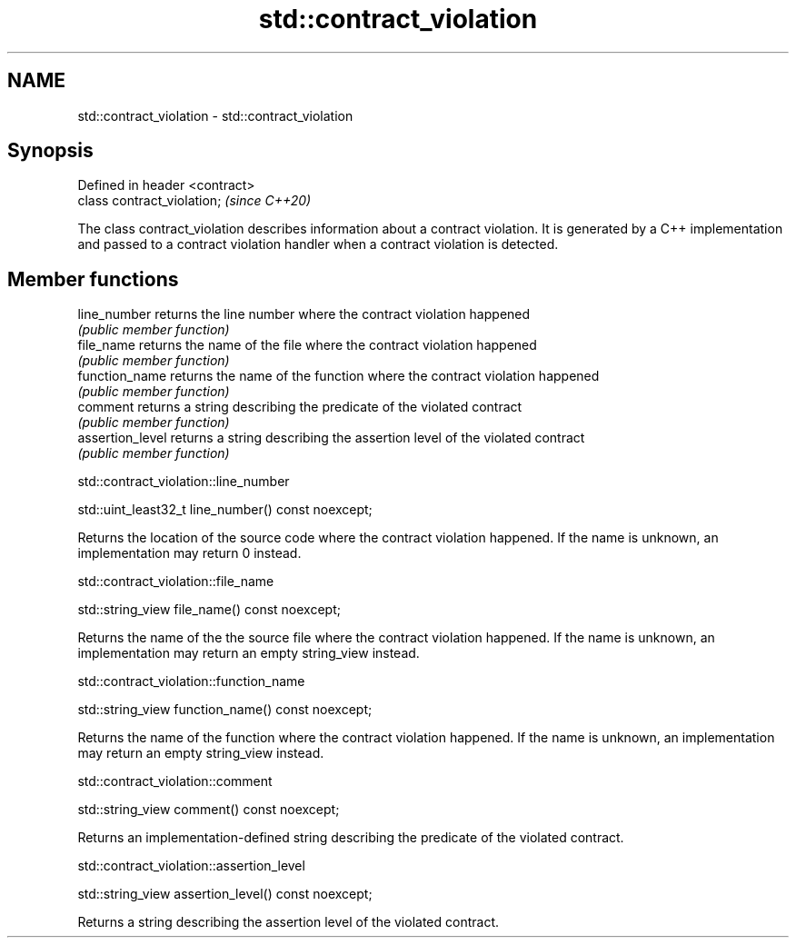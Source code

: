 .TH std::contract_violation 3 "2020.03.24" "http://cppreference.com" "C++ Standard Libary"
.SH NAME
std::contract_violation \- std::contract_violation

.SH Synopsis
   Defined in header <contract>
   class contract_violation;     \fI(since C++20)\fP

   The class contract_violation describes information about a contract violation. It is generated by a C++ implementation and passed to a contract violation handler when a contract violation is detected.

.SH Member functions

   line_number     returns the line number where the contract violation happened
                   \fI(public member function)\fP
   file_name       returns the name of the file where the contract violation happened
                   \fI(public member function)\fP
   function_name   returns the name of the function where the contract violation happened
                   \fI(public member function)\fP
   comment         returns a string describing the predicate of the violated contract
                   \fI(public member function)\fP
   assertion_level returns a string describing the assertion level of the violated contract
                   \fI(public member function)\fP

std::contract_violation::line_number

   std::uint_least32_t line_number() const noexcept;

   Returns the location of the source code where the contract violation happened. If the name is unknown, an implementation may return 0 instead.

std::contract_violation::file_name

   std::string_view file_name() const noexcept;

   Returns the name of the the source file where the contract violation happened. If the name is unknown, an implementation may return an empty string_view instead.

std::contract_violation::function_name

   std::string_view function_name() const noexcept;

   Returns the name of the function where the contract violation happened. If the name is unknown, an implementation may return an empty string_view instead.

std::contract_violation::comment

   std::string_view comment() const noexcept;

   Returns an implementation-defined string describing the predicate of the violated contract.

std::contract_violation::assertion_level

   std::string_view assertion_level() const noexcept;

   Returns a string describing the assertion level of the violated contract.

